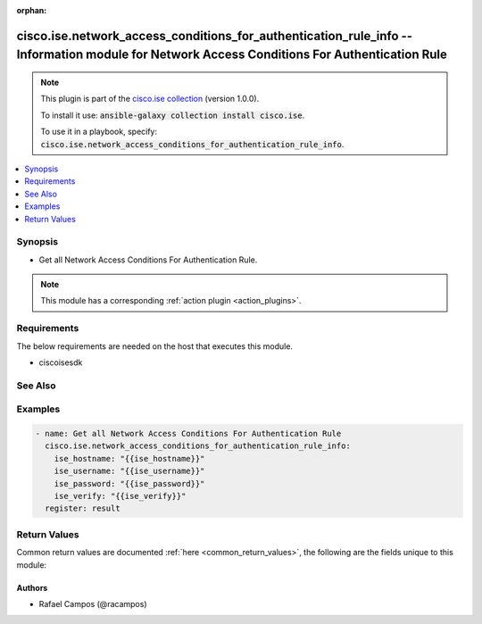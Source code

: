 .. Document meta

:orphan:

.. Anchors

.. _ansible_collections.cisco.ise.network_access_conditions_for_authentication_rule_info_module:

.. Anchors: short name for ansible.builtin

.. Anchors: aliases



.. Title

cisco.ise.network_access_conditions_for_authentication_rule_info -- Information module for Network Access Conditions For Authentication Rule
++++++++++++++++++++++++++++++++++++++++++++++++++++++++++++++++++++++++++++++++++++++++++++++++++++++++++++++++++++++++++++++++++++++++++++

.. Collection note

.. note::
    This plugin is part of the `cisco.ise collection <https://galaxy.ansible.com/cisco/ise>`_ (version 1.0.0).

    To install it use: :code:`ansible-galaxy collection install cisco.ise`.

    To use it in a playbook, specify: :code:`cisco.ise.network_access_conditions_for_authentication_rule_info`.

.. version_added

.. versionadded:: 1.0.0 of cisco.ise

.. contents::
   :local:
   :depth: 1

.. Deprecated


Synopsis
--------

.. Description

- Get all Network Access Conditions For Authentication Rule.

.. note::
    This module has a corresponding :ref:`action plugin <action_plugins>`.

.. Aliases


.. Requirements

Requirements
------------
The below requirements are needed on the host that executes this module.

- ciscoisesdk


.. Options


.. Notes


.. Seealso

See Also
--------

.. seealso::

   `Network Access Conditions For Authentication Rule reference <https://ciscoisesdk.readthedocs.io/en/latest/api/api.html#v3-0-0-summary>`_
       Complete reference of the Network Access Conditions For Authentication Rule object model.

.. Examples

Examples
--------

.. code-block:: yaml+jinja

    
    - name: Get all Network Access Conditions For Authentication Rule
      cisco.ise.network_access_conditions_for_authentication_rule_info:
        ise_hostname: "{{ise_hostname}}"
        ise_username: "{{ise_username}}"
        ise_password: "{{ise_password}}"
        ise_verify: "{{ise_verify}}"
      register: result





.. Facts


.. Return values

Return Values
-------------
Common return values are documented :ref:`here <common_return_values>`, the following are the fields unique to this module:

.. raw:: html

    <table border=0 cellpadding=0 class="documentation-table">
        <tr>
            <th colspan="1">Key</th>
            <th>Returned</th>
            <th width="100%">Description</th>
        </tr>
                    <tr>
                                <td colspan="1">
                    <div class="ansibleOptionAnchor" id="return-ise_response"></div>
                    <b>ise_response</b>
                    <a class="ansibleOptionLink" href="#return-ise_response" title="Permalink to this return value"></a>
                    <div style="font-size: small">
                      <span style="color: purple">dictionary</span>
                                          </div>
                                    </td>
                <td>always</td>
                <td>
                                            <div>A dictionary or list with the response returned by the Cisco ISE Python SDK</div>
                                        <br/>
                                            <div style="font-size: smaller"><b>Sample:</b></div>
                                                <div style="font-size: smaller; color: blue; word-wrap: break-word; word-break: break-all;">{
      &quot;response&quot;: [
        {
          &quot;conditionType&quot;: &quot;string&quot;,
          &quot;isNegate&quot;: true,
          &quot;link&quot;: {
            &quot;href&quot;: &quot;string&quot;,
            &quot;rel&quot;: &quot;string&quot;,
            &quot;type&quot;: &quot;string&quot;
          },
          &quot;description&quot;: &quot;string&quot;,
          &quot;id&quot;: &quot;string&quot;,
          &quot;name&quot;: &quot;string&quot;,
          &quot;attributeName&quot;: &quot;string&quot;,
          &quot;attributeId&quot;: &quot;string&quot;,
          &quot;attributeValue&quot;: &quot;string&quot;,
          &quot;dictionaryName&quot;: &quot;string&quot;,
          &quot;dictionaryValue&quot;: &quot;string&quot;,
          &quot;operator&quot;: &quot;string&quot;,
          &quot;children&quot;: [
            {
              &quot;conditionType&quot;: &quot;string&quot;,
              &quot;isNegate&quot;: true,
              &quot;link&quot;: {
                &quot;href&quot;: &quot;string&quot;,
                &quot;rel&quot;: &quot;string&quot;,
                &quot;type&quot;: &quot;string&quot;
              }
            }
          ],
          &quot;datesRange&quot;: {
            &quot;endDate&quot;: &quot;string&quot;,
            &quot;startDate&quot;: &quot;string&quot;
          },
          &quot;datesRangeException&quot;: {
            &quot;endDate&quot;: &quot;string&quot;,
            &quot;startDate&quot;: &quot;string&quot;
          },
          &quot;hoursRange&quot;: {
            &quot;endTime&quot;: &quot;string&quot;,
            &quot;startTime&quot;: &quot;string&quot;
          },
          &quot;hoursRangeException&quot;: {
            &quot;endTime&quot;: &quot;string&quot;,
            &quot;startTime&quot;: &quot;string&quot;
          },
          &quot;weekDays&quot;: [
            &quot;string&quot;
          ],
          &quot;weekDaysException&quot;: [
            &quot;string&quot;
          ]
        }
      ],
      &quot;version&quot;: &quot;string&quot;
    }</div>
                                    </td>
            </tr>
                        </table>
    <br/><br/>

..  Status (Presently only deprecated)


.. Authors

Authors
~~~~~~~

- Rafael Campos (@racampos)



.. Parsing errors

